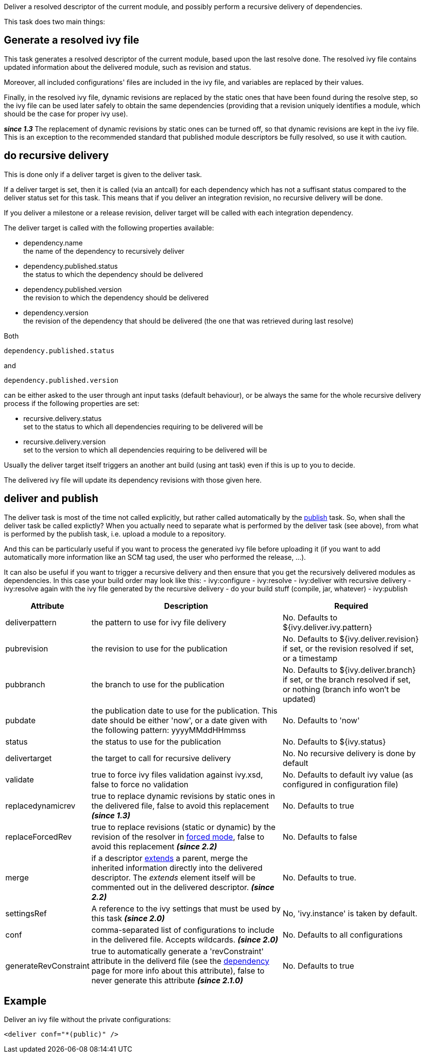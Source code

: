 
Deliver a resolved descriptor of the current module, and possibly perform a recursive delivery of dependencies.

This task does two main things:

== Generate a resolved ivy file

This task generates a resolved descriptor of the current module, based upon the last resolve done. The resolved ivy file contains updated information about the delivered module, such as revision and status.

Moreover, all included configurations' files are included in the ivy file, and variables are replaced by their values.

Finally, in the resolved ivy file, dynamic revisions are replaced by the static ones that have been found during the resolve step, so the ivy file can be used later safely to obtain the same dependencies (providing that a revision uniquely identifies a module, which should be the case for proper ivy use).

*__since 1.3__* The replacement of dynamic revisions by static ones can be turned off, so that dynamic revisions are kept in the ivy file. This is an exception to the recommended standard that published module descriptors be fully resolved, so use it with caution.


== do recursive delivery

This is done only if a deliver target is given to the deliver task.

If a deliver target is set, then it is called (via an antcall) for each dependency which has not a suffisant status compared to the deliver status set for this task. This means that if you deliver an integration revision, no recursive delivery will be done.

If you deliver a milestone or a release revision, deliver target will be called with each integration dependency. 

The deliver target is called with the following properties available:

  
* dependency.name +
the name of the dependency to recursively deliver
  
* dependency.published.status +
the status to which the dependency should be delivered
  
* dependency.published.version +
the revision to which the dependency should be delivered
  
* dependency.version +
the revision of the dependency that should be delivered (the one that was retrieved during last resolve)

Both 
[source]
----
dependency.published.status
----

and 
[source]
----
dependency.published.version
----

can be either asked to the user through ant input tasks (default behaviour), or be always the same for the whole recursive delivery process if the following properties are set:


* recursive.delivery.status +
set to the status to which all dependencies requiring to be delivered will be

* recursive.delivery.version +
set to the version to which all dependencies requiring to be delivered will be


Usually the deliver target itself triggers an another ant build (using ant task) even if this is up to you to decide.

The delivered ivy file will update its dependency revisions with those given here.  


== deliver and publish

The deliver task is most of the time not called explicitly, but rather called automatically by the link:../use/publish.html[publish] task. So, when shall the deliver task be called explictly? When you actually need to separate what is performed by the deliver task (see above), from what is performed by the publish task, i.e. upload a module to a repository.

And this can be particularly useful if you want to process the generated ivy file before uploading it (if you want to add automatically more information like an SCM tag used, the user who performed the release, ...).

It can also be useful if you want to trigger a recursive delivery and then ensure that you get the recursively delivered modules as dependencies. In this case your build order may look like this:
- ivy:configure
- ivy:resolve
- ivy:deliver with recursive delivery
- ivy:resolve again with the ivy file generated by the recursive delivery
- do your build stuff (compile, jar, whatever)
- ivy:publish 
  

[options="header",cols="15%,50%,35%"]
|=======
|Attribute|Description|Required
|deliverpattern|the pattern to use for ivy file delivery|No. Defaults to ${ivy.deliver.ivy.pattern}
|pubrevision|the revision to use for the publication|No. Defaults to ${ivy.deliver.revision} if set, or the revision resolved if set, or a timestamp
|pubbranch|the branch to use for the publication|No. Defaults to ${ivy.deliver.branch} if set, or the branch resolved if set, or nothing (branch info won't be updated)
|pubdate|the publication date to use for the publication. This date should be either 'now', or a date given with the following pattern: yyyyMMddHHmmss|No. Defaults to 'now'
|status|the status to use for the publication|No. Defaults to ${ivy.status}
|delivertarget|the target to call for recursive delivery|No. No recursive delivery is done by default
|validate|true to force ivy files validation against ivy.xsd, false to force no validation|No. Defaults to default ivy value (as configured in configuration file)
|replacedynamicrev|true to replace dynamic revisions by static ones in the delivered file, false to avoid this replacement *__(since 1.3)__*|No. Defaults to true
|replaceForcedRev|true to replace revisions (static or dynamic) by the revision of the resolver in link:../settings/resolvers.html#common[forced mode], false to avoid this replacement *__(since 2.2)__*|No. Defaults to false
|merge|if a descriptor link:../ivyfile/extends.html[extends] a parent, merge the inherited information directly into the delivered descriptor.  The __extends__ element itself will be commented out in the delivered descriptor. *__(since 2.2)__*|No. Defaults to true.
|settingsRef|A reference to the ivy settings that must be used by this task *__(since 2.0)__*|No, 'ivy.instance' is taken by default.
|conf|comma-separated list of configurations to include in the delivered file. Accepts wildcards. *__(since 2.0)__*|No. Defaults to all configurations
|generateRevConstraint|true to automatically generate a 'revConstraint' attribute in the deliverd file (see the link:../ivyfile/dependency.html[dependency] page for more info about this attribute), false to never generate this attribute *__(since 2.1.0)__*|No. Defaults to true
|=======



== Example

Deliver an ivy file without the private configurations:

[source]
----

<deliver conf="*(public)" /> 

----

